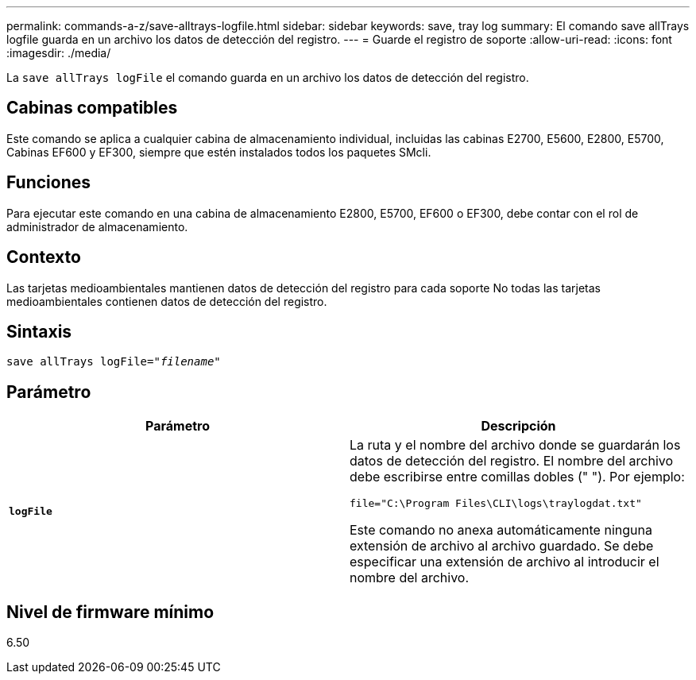 ---
permalink: commands-a-z/save-alltrays-logfile.html 
sidebar: sidebar 
keywords: save, tray log 
summary: El comando save allTrays logfile guarda en un archivo los datos de detección del registro. 
---
= Guarde el registro de soporte
:allow-uri-read: 
:icons: font
:imagesdir: ./media/


[role="lead"]
La `save allTrays logFile` el comando guarda en un archivo los datos de detección del registro.



== Cabinas compatibles

Este comando se aplica a cualquier cabina de almacenamiento individual, incluidas las cabinas E2700, E5600, E2800, E5700, Cabinas EF600 y EF300, siempre que estén instalados todos los paquetes SMcli.



== Funciones

Para ejecutar este comando en una cabina de almacenamiento E2800, E5700, EF600 o EF300, debe contar con el rol de administrador de almacenamiento.



== Contexto

Las tarjetas medioambientales mantienen datos de detección del registro para cada soporte No todas las tarjetas medioambientales contienen datos de detección del registro.



== Sintaxis

[listing, subs="+macros"]
----
save allTrays logFile=pass:quotes["_filename_"]
----


== Parámetro

[cols="2*"]
|===
| Parámetro | Descripción 


 a| 
`*logFile*`
 a| 
La ruta y el nombre del archivo donde se guardarán los datos de detección del registro. El nombre del archivo debe escribirse entre comillas dobles (" "). Por ejemplo:

`file="C:\Program Files\CLI\logs\traylogdat.txt"`

Este comando no anexa automáticamente ninguna extensión de archivo al archivo guardado. Se debe especificar una extensión de archivo al introducir el nombre del archivo.

|===


== Nivel de firmware mínimo

6.50
